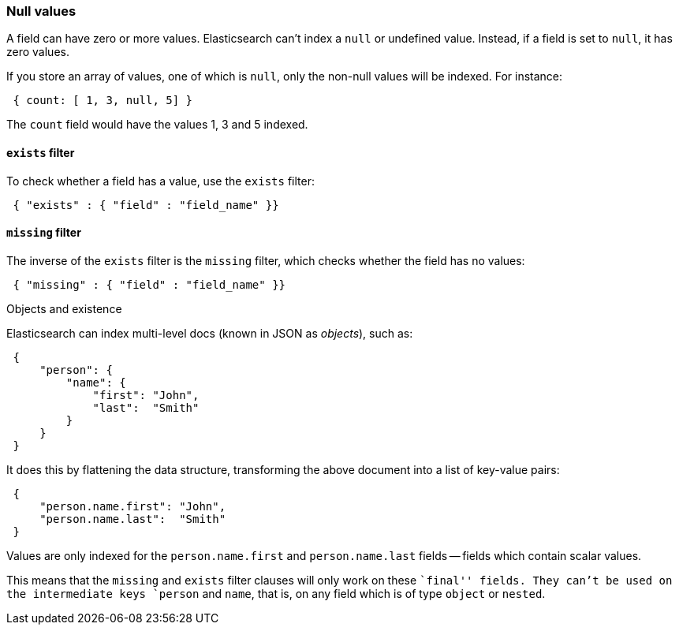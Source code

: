 [[null-values]]
=== Null values

A field can have zero or more values.  Elasticsearch can't index
a `null` or undefined value. Instead, if a field is set to `null`, it
has zero values.

If you store an array of values, one of which is `null`, only the non-null
values will be indexed.  For instance:

[source,js]
--------------------------------------------------
 { count: [ 1, 3, null, 5] }
--------------------------------------------------


The `count` field would have the values 1, 3 and 5 indexed.

[[exists-filter]]
==== `exists` filter

To check whether a field has a value, use the `exists` filter:

[source,js]
--------------------------------------------------
 { "exists" : { "field" : "field_name" }}
--------------------------------------------------


[[missing-filter]]
==== `missing` filter

The inverse of the `exists` filter is the `missing` filter, which checks
whether the field has no values:

[source,js]
--------------------------------------------------
 { "missing" : { "field" : "field_name" }}
--------------------------------------------------


.Objects and existence
****
Elasticsearch can index multi-level docs (known in JSON as _objects_), such as:

[source,js]
--------------------------------------------------
 {
     "person": {
         "name": {
             "first": "John",
             "last":  "Smith"
         }
     }
 }
--------------------------------------------------


It does this by flattening the data structure, transforming the above document
into a list of key-value pairs:

[source,js]
--------------------------------------------------
 {
     "person.name.first": "John",
     "person.name.last":  "Smith"
 }
--------------------------------------------------


Values are only indexed for the `person.name.first` and `person.name.last`
fields -- fields which contain scalar values.

This means that the `missing` and `exists` filter clauses will only work on
these ``final'' fields. They can't be used on the intermediate keys
`person` and `name`, that is, on any field which is of type `object` or
`nested`.
****
